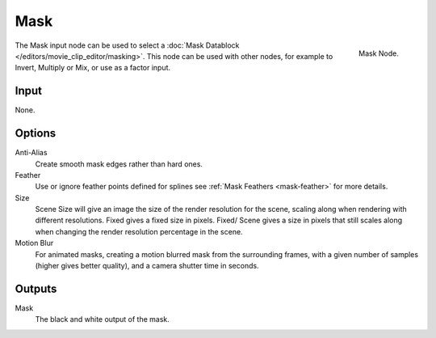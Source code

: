 
****
Mask
****

.. figure:: /images/compositing_nodes_mask.png
   :align: right
   :width: 150px

   Mask Node.

The Mask input node can be used to select a :doc:`Mask Datablock </editors/movie_clip_editor/masking>`.
This node can be used with other nodes, for example to Invert, Multiply or Mix, or use as a factor input.

Input
=====

None.

Options
=======

Anti-Alias
    Create smooth mask edges rather than hard ones. 
Feather
    Use or ignore feather points defined for splines see :ref:`Mask Feathers <mask-feather>` for more details. 
Size
    Scene Size will give an image the size of the render resolution for the scene,
    scaling along when rendering with different resolutions. Fixed gives a fixed size in pixels. Fixed/
    Scene gives a size in pixels that still scales along when changing the render resolution percentage in the scene. 
Motion Blur
    For animated masks, creating a motion blurred mask from the surrounding frames,
    with a given number of samples (higher gives better quality), and a camera shutter time in seconds. 


Outputs
=======

Mask
   The black and white output of the mask.
